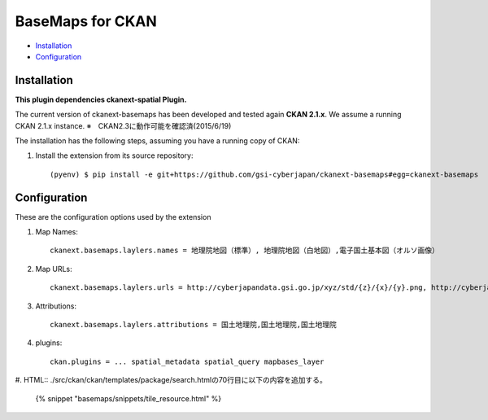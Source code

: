BaseMaps for CKAN
============================================================================


* `Installation`_
* `Configuration`_

Installation
------------

**This plugin dependencies ckanext-spatial Plugin.**

The current version of ckanext-basemaps has been developed and tested again
**CKAN 2.1.x**. We assume a running CKAN 2.1.x instance.
※　CKAN2.3に動作可能を確認済(2015/6/19)
 
The installation has the following steps, assuming you have a running
copy of CKAN:

#. Install the extension from its source repository::

    (pyenv) $ pip install -e git+https://github.com/gsi-cyberjapan/ckanext-basemaps#egg=ckanext-basemaps


Configuration
-------------

These are the configuration options used by the extension 

#. Map Names::

    ckanext.basemaps.laylers.names = 地理院地図（標準）, 地理院地図（白地図）,電子国土基本図（オルソ画像）

#. Map URLs::

    ckanext.basemaps.laylers.urls = http://cyberjapandata.gsi.go.jp/xyz/std/{z}/{x}/{y}.png, http://cyberjapandata.gsi.go.jp/xyz/blank/{z}/{x}/{y}.png, http://cyberjapandata.gsi.go.jp/xyz/ort/{z}/{x}/{y}.jpg

#. Attributions::

    ckanext.basemaps.laylers.attributions = 国土地理院,国土地理院,国土地理院

#. plugins::

    ckan.plugins = ... spatial_metadata spatial_query mapbases_layer


#. HTML::
./src/ckan/ckan/templates/package/search.htmlの70行目に以下の内容を追加する。

    {% snippet "basemaps/snippets/tile_resource.html" %}

